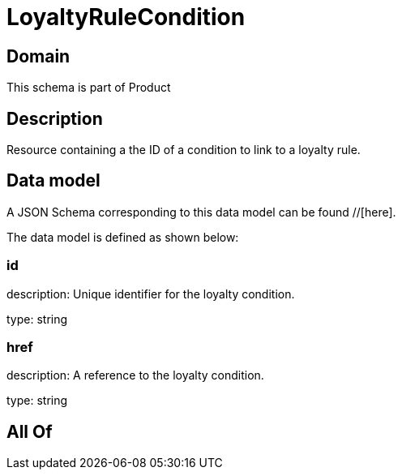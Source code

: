 = LoyaltyRuleCondition

[#domain]
== Domain

This schema is part of Product

[#description]
== Description
Resource containing a the ID of a condition to link to a loyalty rule.


[#data_model]
== Data model

A JSON Schema corresponding to this data model can be found //[here].

The data model is defined as shown below:


=== id
description: Unique identifier for the loyalty condition.

type: string


=== href
description: A reference to the loyalty condition.

type: string


[#all_of]
== All Of

